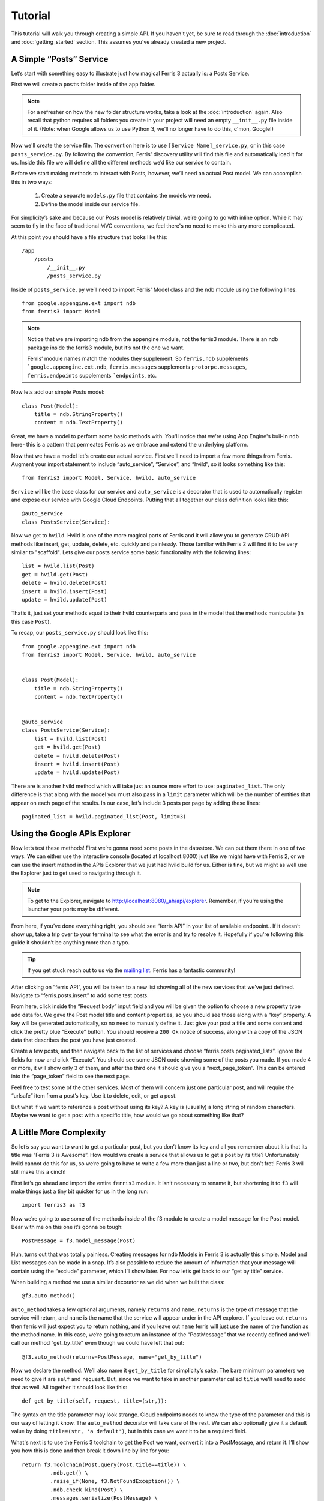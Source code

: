 Tutorial
=================

This tutorial will walk you through creating a simple API. If you haven't yet, be sure to read through the :doc:`introduction` and :doc:`getting_started` section. This assumes you've already created a new project.


A Simple “Posts” Service
------------------------

Let’s start with something easy to illustrate just how magical Ferris 3 actually is: a Posts Service.

First we will create a ``posts`` folder inside of the ``app`` folder.

.. note::
    For a refresher on how the new folder structure works, take a look at the :doc:`introduction` again. Also recall that python requires all folders you create in your project will need an empty ``__init__.py`` file inside of it.
    (Note: when Google allows us to use Python 3, we’ll no longer have to do this, c'mon, Google!)

Now we'll create the service file. The convention here is to use ``[Service Name]_service.py``, or in this case ``posts_service.py``. By following the convention, Ferris' discovery utility will find this file and automatically load it for us. Inside this file we will define all the different methods we’d like our service to contain.

Before we start making methods to interact with Posts, however, we’ll need an actual Post model. We can accomplish this in two ways:

    1. Create a separate ``models.py`` file that contains the models we need.
    2. Define the model inside our service file.

For simplicity’s sake and because our Posts model is relatively trivial, we’re going to go with inline option. While it may seem to fly in the face of traditional MVC conventions, we feel there's no need to make this any more complicated.

At this point you should have a file structure that looks like this::

    /app
        /posts
            /__init__.py
            /posts_service.py


Inside of ``posts_service.py`` we’ll need to import Ferris' Model class and the ndb module using the following lines::

    from google.appengine.ext import ndb
    from ferris3 import Model


.. note::
    Notice that we are importing ndb from the appengine module, not the ferris3 module. There is an ndb package inside the ferris3 module, but it’s not the one we want.

    Ferris’ module names match the modules they supplement. So ``ferris.ndb`` supplements ```google.appengine.ext.ndb``, ``ferris.messages`` supplements ``protorpc.messages``, ``ferris.endpoints`` supplements ```endpoints``, etc.


Now lets add our simple Posts model::

    class Post(Model):
        title = ndb.StringProperty()
        content = ndb.TextProperty()


Great, we have a model to perform some basic methods with. You'll notice that we're using App Engine's buil-in ``ndb`` here- this is a pattern that permeates Ferris as we embrace and extend the underlying platform.

Now that we have a model let's create our actual service. First we'll need to import a few more things from Ferris. Augment your import statement to include “auto_service”, “Service”, and “hvild”, so it looks something like this::

    from ferris3 import Model, Service, hvild, auto_service

``Service`` will be the base class for our service and ``auto_service`` is a decorator that is used to automatically register and expose our service with Google Cloud Endpoints. Putting that all together our class definition looks like this::

    @auto_service
    class PostsService(Service):


Now we get to ``hvild``. Hvild is one of the more magical parts of Ferris and it will allow you to generate CRUD API methods like insert, get, update, delete, etc. quickly and painlessly. Those familiar with Ferris 2 will find it to be very similar to "scaffold". Lets give our posts service some basic functionality with the following lines::

    list = hvild.list(Post)
    get = hvild.get(Post)
    delete = hvild.delete(Post)
    insert = hvild.insert(Post)
    update = hvild.update(Post)

That’s it, just set your methods equal to their hvild counterparts and pass in the model that the methods manipulate (in this case ``Post``).


To recap, our ``posts_service.py`` should look like this::

    from google.appengine.ext import ndb
    from ferris3 import Model, Service, hvild, auto_service


    class Post(Model):
        title = ndb.StringProperty()
        content = ndb.TextProperty()


    @auto_service
    class PostsService(Service):
        list = hvild.list(Post)
        get = hvild.get(Post)
        delete = hvild.delete(Post)
        insert = hvild.insert(Post)
        update = hvild.update(Post)


There are is another hvild method which will take just an ounce more effort to use: ``paginated_list``. The only difference is that along with the model you must also pass in a ``limit`` parameter which will be the number of entities that appear on each page of the results. In our case, let’s include 3 posts per page by adding these lines::

    paginated_list = hvild.paginated_list(Post, limit=3)


Using the Google APIs Explorer
------------------------------

Now let’s test these methods! First we’re gonna need some posts in the datastore. We can put them there in one of two ways: We can either use the interactive console (located at localhost:8000) just like we might have with Ferris 2, or we can use the insert method in the APIs Explorer that we just had hvild build for us. Either is fine, but we might as well use the Explorer just to get used to navigating through it.


.. note::
    To get to the Explorer, navigate to http://localhost:8080/_ah/api/explorer. Remember, if you're using the launcher your ports may be different.


From here, if you’ve done everything right, you should see “ferris API” in your list of available endpooint.. If it doesn’t show up, take a trip over to your terminal to see what the error is and try to resolve it. Hopefully if you're following this guide it shouldn’t be anything more than a typo.


.. tip::
    If you get stuck reach out to us via the `mailing list <https://groups.google.com/forum/?fromgroups#!forum/ferris-framework>`_. Ferris has a fantastic community!


After clicking on “ferris API”, you will be taken to a new list showing all of the new services that we’ve just defined. Navigate to “ferris.posts.insert” to add some test posts.

From here, click inside the “Request body” input field and you will be given the option to choose a new property type add data for. We gave the Post model title and content properties, so you should see those along with a “key” property. A key will be generated automatically, so no need to manually define it. Just give your post a title and some content and click the pretty blue “Execute” button. You should receive a ``200 Ok`` notice of success, along with a copy of the JSON data that describes the post you have just created.

Create a few posts, and then navigate back to the list of services and choose “ferris.posts.paginated_lists”. Ignore the fields for now and click “Execute”. You should see some JSON code showing some of the posts you made. If you made 4 or more, it will show only 3 of them, and after the third one it should give you a “next_page_token”. This can be entered into the “page_token” field to see the next page.

Feel free to test some of the other services. Most of them will concern just one particular post, and will require the “urlsafe” item from a post’s key. Use it to delete, edit, or get a post.

But what if we want to reference a post without using its key? A key is (usually) a long string of random characters. Maybe we want to get a post with a specific title, how would we go about something like that?


A Little More Complexity
------------------------

So let’s say you want to want to get a particular post, but you don’t know its key and all you remember about it is that its title was “Ferris 3 is Awesome”. How would we create a service that allows us to get a post by its title? Unfortunately hvild cannot do this for us, so we’re going to have to write a few more than just a line or two, but don’t fret! Ferris 3 will still make this a cinch!

First let’s go ahead and import the entire ``ferris3`` module. It isn’t necessary to rename it, but shortening it to ``f3`` will make things just a tiny bit quicker for us in the long run::

    import ferris3 as f3

Now we’re going to use some of the methods inside of the f3 module to create a model message for the Post model. Bear with me on this one it’s gonna be tough::

    PostMessage = f3.model_message(Post)

Huh, turns out that was totally painless. Creating messages for ndb Models in Ferris 3 is actually this simple. Model and List messages can be made in a snap. It’s also possible to reduce the amount of information that your message will contain using the “exclude” parameter, which I’ll show later. For now let’s get back to our “get by title” service.

When building a method we use a similar decorator as we did when we built the class::

    @f3.auto_method()

``auto_method`` takes a few optional arguments, namely ``returns`` and ``name``. ``returns`` is the type of message that the service will return, and ``name`` is the name that the service will appear under in the API explorer. If you leave out ``returns`` then ferris will just expect you to return nothing, and if you leave out ``name`` ferris will just use the name of the function as the method name. In this case, we’re going to return an instance of the “PostMessage” that we recently defined and we’ll call our method “get_by_title” even though we could have left that out::

    @f3.auto_method(returns=PostMessage, name="get_by_title")


Now we declare the method. We’ll also name it ``get_by_title`` for simplicity’s sake. The bare minimum parameters we need to give it are ``self`` and ``request``. But, since we want to take in another parameter called ``title`` we'll need to asdd that as well. All together it should look like this::

    def get_by_title(self, request, title=(str,)):

The syntax on the title parameter may look strange. Cloud endpoints needs to know the type of the parameter and this is our way of letting it know. The ``auto_method`` decorator will take care of the rest. We can also optionally give it a default value by doing ``title=(str, 'a default')``, but in this case we want it to be a required field.

What's next is to use the Ferris 3 toolchain to get the Post we want, convert it into a PostMessage, and return it. I’ll show you how this is done and then break it down line by line for you::

    return f3.ToolChain(Post.query(Post.title==title)) \
             .ndb.get() \
             .raise_if(None, f3.NotFoundException()) \
             .ndb.check_kind(Post) \
             .messages.serialize(PostMessage) \
             .value()

The first thing we do is create a standard ndb query using ``Post.query(Post.title==title)``. We pass the query into the toolchain so we can do transformations on it. Next we call ``ndb.get()`` which will fetch the first record from the query. Then we call ``raise_if`` to verify that we actually got a record followed by ``ndb.check_kind`` to make sure it's really a Post. Finally, we'll serialize our Post object into a message using ``messages.serialize``. The toolchain makes this a bit easier, but you can of course do it step by step if you'd like::

    query = Post.query(Post.title==title)
    post = query.get()
    if not post:
        raise f3.NotFoundException()
    if not post.key.kind() == 'Post':
        raise f3.InvalidRequestException()
    message = f3.messages.serialize(PostMessage, post)
    return message

Again, this is just a matter of choice and style. Whichever method makes the most sense to you can be used.


Where to go from here
---------------------

You've created your API backend so now you probably want to create some sort of front-end to talk to it. Most commonly you'll be writing a JavaScript client so head over to `Google's documentation on Javascript API Clients <https://developers.google.com/appengine/docs/python/endpoints/consume_js>`_. There's also guides for `Android <https://developers.google.com/appengine/docs/python/endpoints/consume_android>`_ and `iOS <https://developers.google.com/appengine/docs/python/endpoints/consume_ios>`_!

To dig deeper into what Ferris has to offer check out the :doc:`users_guide/index`.
